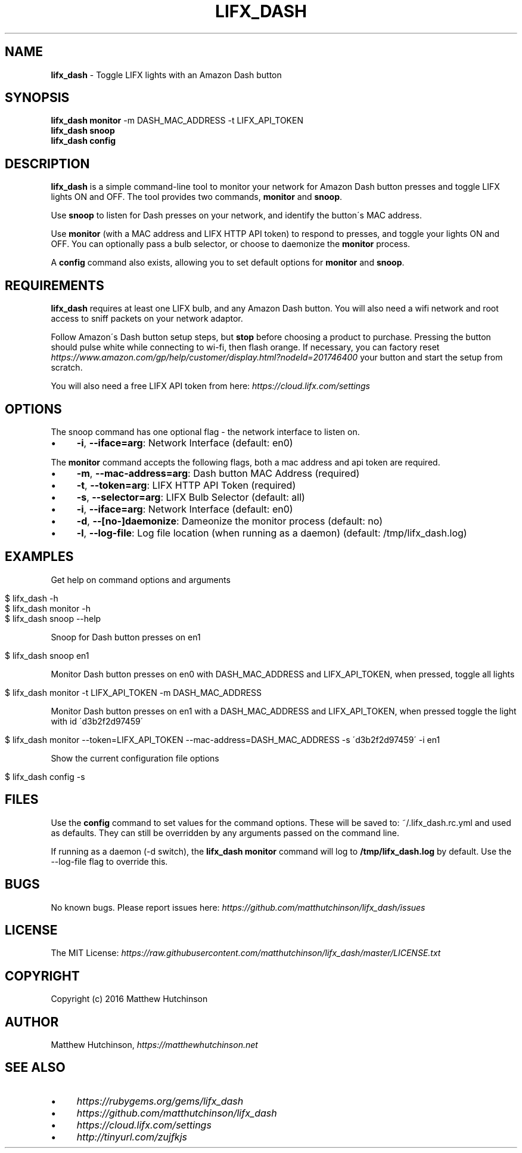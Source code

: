 .\" generated with Ronn/v0.7.3
.\" http://github.com/rtomayko/ronn/tree/0.7.3
.
.TH "LIFX_DASH" "1" "June 2017" "" ""
.
.SH "NAME"
\fBlifx_dash\fR \- Toggle LIFX lights with an Amazon Dash button
.
.SH "SYNOPSIS"
\fBlifx_dash\fR \fBmonitor\fR \-m DASH_MAC_ADDRESS \-t LIFX_API_TOKEN
.
.br
\fBlifx_dash\fR \fBsnoop\fR
.
.br
\fBlifx_dash\fR \fBconfig\fR
.
.SH "DESCRIPTION"
\fBlifx_dash\fR is a simple command\-line tool to monitor your network for Amazon Dash button presses and toggle LIFX lights ON and OFF\. The tool provides two commands, \fBmonitor\fR and \fBsnoop\fR\.
.
.P
Use \fBsnoop\fR to listen for Dash presses on your network, and identify the button\'s MAC address\.
.
.P
Use \fBmonitor\fR (with a MAC address and LIFX HTTP API token) to respond to presses, and toggle your lights ON and OFF\. You can optionally pass a bulb selector, or choose to daemonize the \fBmonitor\fR process\.
.
.P
A \fBconfig\fR command also exists, allowing you to set default options for \fBmonitor\fR and \fBsnoop\fR\.
.
.SH "REQUIREMENTS"
\fBlifx_dash\fR requires at least one LIFX bulb, and any Amazon Dash button\. You will also need a wifi network and root access to sniff packets on your network adaptor\.
.
.P
Follow Amazon\'s Dash button setup steps, but \fBstop\fR before choosing a product to purchase\. Pressing the button should pulse white while connecting to wi\-fi, then flash orange\. If necessary, you can factory reset \fIhttps://www\.amazon\.com/gp/help/customer/display\.html?nodeId=201746400\fR your button and start the setup from scratch\.
.
.P
You will also need a free LIFX API token from here: \fIhttps://cloud\.lifx\.com/settings\fR
.
.SH "OPTIONS"
The snoop command has one optional flag \- the network interface to listen on\.
.
.IP "\(bu" 4
\fB\-i\fR, \fB\-\-iface=arg\fR: Network Interface (default: en0)
.
.IP "" 0
.
.P
The \fBmonitor\fR command accepts the following flags, both a mac address and api token are required\.
.
.IP "\(bu" 4
\fB\-m\fR, \fB\-\-mac\-address=arg\fR: Dash button MAC Address (required)
.
.IP "\(bu" 4
\fB\-t\fR, \fB\-\-token=arg\fR: LIFX HTTP API Token (required)
.
.IP "\(bu" 4
\fB\-s\fR, \fB\-\-selector=arg\fR: LIFX Bulb Selector (default: all)
.
.IP "\(bu" 4
\fB\-i\fR, \fB\-\-iface=arg\fR: Network Interface (default: en0)
.
.IP "\(bu" 4
\fB\-d\fR, \fB\-\-[no\-]daemonize\fR: Dameonize the monitor process (default: no)
.
.IP "\(bu" 4
\fB\-l\fR, \fB\-\-log\-file\fR: Log file location (when running as a daemon) (default: /tmp/lifx_dash\.log)
.
.IP "" 0
.
.SH "EXAMPLES"
Get help on command options and arguments
.
.IP "" 4
.
.nf

$ lifx_dash \-h
$ lifx_dash monitor \-h
$ lifx_dash snoop \-\-help
.
.fi
.
.IP "" 0
.
.P
Snoop for Dash button presses on en1
.
.IP "" 4
.
.nf

$ lifx_dash snoop en1
.
.fi
.
.IP "" 0
.
.P
Monitor Dash button presses on en0 with DASH_MAC_ADDRESS and LIFX_API_TOKEN, when pressed, toggle all lights
.
.IP "" 4
.
.nf

$ lifx_dash monitor \-t LIFX_API_TOKEN \-m DASH_MAC_ADDRESS
.
.fi
.
.IP "" 0
.
.P
Monitor Dash button presses on en1 with a DASH_MAC_ADDRESS and LIFX_API_TOKEN, when pressed toggle the light with id \'d3b2f2d97459\'
.
.IP "" 4
.
.nf

$ lifx_dash monitor \-\-token=LIFX_API_TOKEN \-\-mac\-address=DASH_MAC_ADDRESS \-s \'d3b2f2d97459\' \-i en1
.
.fi
.
.IP "" 0
.
.P
Show the current configuration file options
.
.IP "" 4
.
.nf

$ lifx_dash config \-s
.
.fi
.
.IP "" 0
.
.SH "FILES"
Use the \fBconfig\fR command to set values for the command options\. These will be saved to: ~/\.lifx_dash\.rc\.yml and used as defaults\. They can still be overridden by any arguments passed on the command line\.
.
.P
If running as a daemon (\-d switch), the \fBlifx_dash monitor\fR command will log to \fB/tmp/lifx_dash\.log\fR by default\. Use the \-\-log\-file flag to override this\.
.
.SH "BUGS"
No known bugs\. Please report issues here: \fIhttps://github\.com/matthutchinson/lifx_dash/issues\fR
.
.SH "LICENSE"
The MIT License: \fIhttps://raw\.githubusercontent\.com/matthutchinson/lifx_dash/master/LICENSE\.txt\fR
.
.SH "COPYRIGHT"
Copyright (c) 2016 Matthew Hutchinson
.
.SH "AUTHOR"
Matthew Hutchinson, \fIhttps://matthewhutchinson\.net\fR
.
.SH "SEE ALSO"
.
.IP "\(bu" 4
\fIhttps://rubygems\.org/gems/lifx_dash\fR
.
.IP "\(bu" 4
\fIhttps://github\.com/matthutchinson/lifx_dash\fR
.
.IP "\(bu" 4
\fIhttps://cloud\.lifx\.com/settings\fR
.
.IP "\(bu" 4
\fIhttp://tinyurl\.com/zujfkjs\fR
.
.IP "" 0

